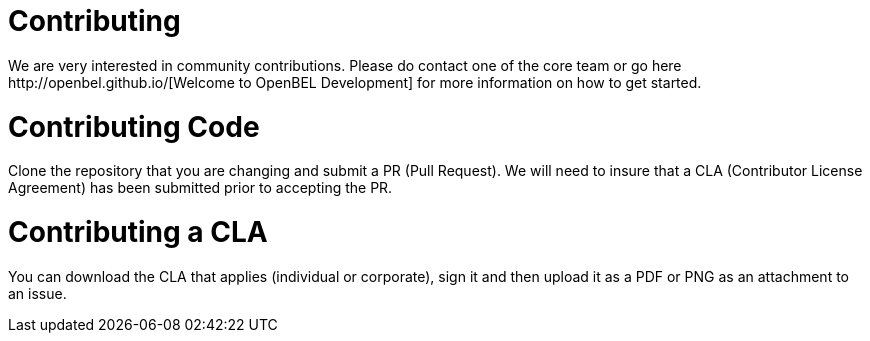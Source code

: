 = Contributing
We are very interested in community contributions.  Please do contact one of the core team or go here http://openbel.github.io/[Welcome to OpenBEL Development] for more information on how to get started.
 
= Contributing Code
Clone the repository that you are changing and submit a PR (Pull Request). We will need to insure that a CLA (Contributor License Agreement) has been submitted prior to accepting the PR.

= Contributing a CLA
You can download the CLA that applies (individual or corporate), sign it and then upload it as a PDF or PNG as an attachment to an issue.
